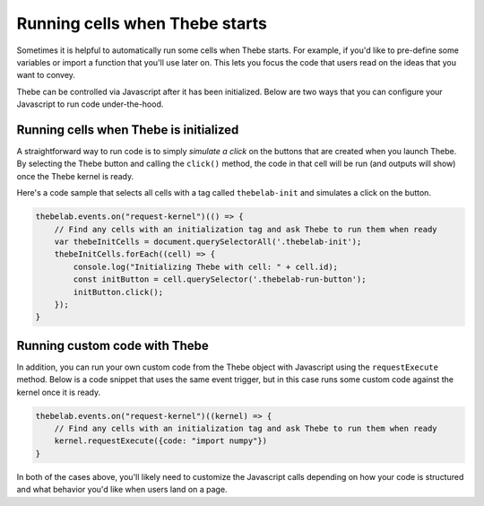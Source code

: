===============================
Running cells when Thebe starts
===============================

Sometimes it is helpful to automatically run some cells when Thebe starts.
For example, if you'd like to pre-define some variables or import a function
that you'll use later on. This lets you focus the code that users read on the
ideas that you want to convey.

Thebe can be controlled via Javascript after it has been initialized. Below
are two ways that you can configure your Javascript to run code under-the-hood.

Running cells when Thebe is initialized
=======================================

A straightforward way to run code is to simply *simulate a click* on the buttons that
are created when you launch Thebe. By selecting the Thebe button and calling
the ``click()`` method, the code in that cell will be run (and outputs will show)
once the Thebe kernel is ready.

Here's a code sample that selects all cells with a tag called ``thebelab-init`` and
simulates a click on the button.

.. code-block:: javascript

   thebelab.events.on("request-kernel")(() => {
       // Find any cells with an initialization tag and ask Thebe to run them when ready
       var thebeInitCells = document.querySelectorAll('.thebelab-init');
       thebeInitCells.forEach((cell) => {
           console.log("Initializing Thebe with cell: " + cell.id);
           const initButton = cell.querySelector('.thebelab-run-button');
           initButton.click();
       });
   }

Running custom code with Thebe
==============================

In addition, you can run your own custom code from the Thebe object with
Javascript using the ``requestExecute`` method. Below is a code snippet that
uses the same event trigger, but in this case runs some custom code against the kernel
once it is ready.

.. code-block:: javascript

   thebelab.events.on("request-kernel")((kernel) => {
       // Find any cells with an initialization tag and ask Thebe to run them when ready
       kernel.requestExecute({code: "import numpy"})
   }

In both of the cases above, you'll likely need to customize the Javascript calls depending
on how your code is structured and what behavior you'd like when users land on a page.
